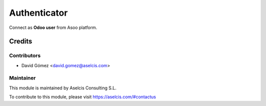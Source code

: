 =============
Authenticator
=============

.. image:: https://img.shields.io/static/v1.svg?label=license&message=LGPL%20v3&color=blue
   :target: https://www.gnu.org/licenses/lgpl-3.0
   :alt: License: LGPL v3

.. image:: https://img.shields.io/static/v1.svg?label=maturity&message=Stable&color=green
   :target: https://aselcis.com
   :alt: Maturity: Beta

Connect as **Odoo user** from Asoo platform.

Credits
=======

Contributors
------------

* David Gómez <david.gomez@aselcis.com>

Maintainer
----------

.. image:: https://aselcis.com/git-logo.png
   :alt: Aselcis Consulting S.L
   :target: https://aselcis.com

This module is maintained by Aselcis Consulting S.L.

To contribute to this module, please visit https://aselcis.com/#contactus